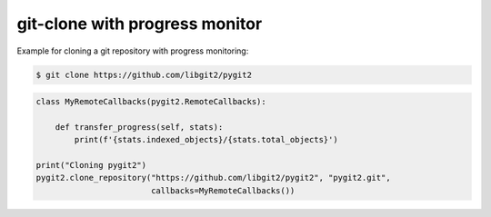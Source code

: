**********************************************************************
git-clone with progress monitor
**********************************************************************

Example for cloning a git repository with progress monitoring:

.. code-block:: bash

   $ git clone https://github.com/libgit2/pygit2

.. code-block:: python

    class MyRemoteCallbacks(pygit2.RemoteCallbacks):

        def transfer_progress(self, stats):
            print(f'{stats.indexed_objects}/{stats.total_objects}')

    print("Cloning pygit2")
    pygit2.clone_repository("https://github.com/libgit2/pygit2", "pygit2.git",
                            callbacks=MyRemoteCallbacks())
